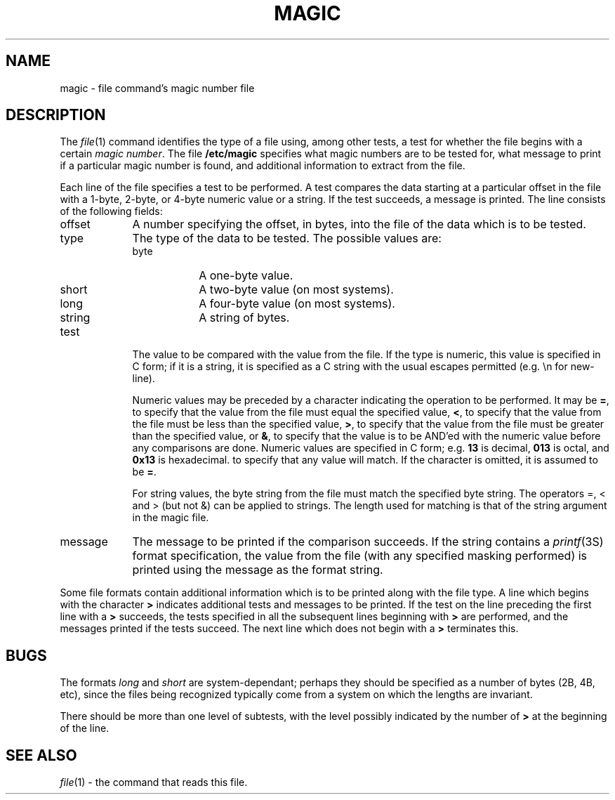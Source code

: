 .\"
.\" PATCHES MAGIC                LEVEL   PATCH THAT GOT US HERE
.\" --------------------         -----   ----------------------
.\" CURRENT PATCH LEVEL:         1       00103
.\" --------------------         -----   ----------------------
.\"
.\" 16 Feb 93	Rodney W. Grimes	Fixed all the commands that had two
.\"					dots in them.
.\"
.TH MAGIC FILES "Public Domain"
.\" install as magic.4 on USG, magic.5 on V7 or Berkeley systems.
.SH NAME
magic \- file command's magic number file
.SH DESCRIPTION
The
.IR file (1)
command identifies the type of a file using,
among other tests,
a test for whether the file begins with a certain
.IR "magic number" .
The file
.B /etc/magic
specifies what magic numbers are to be tested for,
what message to print if a particular magic number is found,
and additional information to extract from the file.
.PP
Each line of the file specifies a test to be performed.
A test compares the data starting at a particular offset
in the file with a 1-byte, 2-byte, or 4-byte numeric value or
a string.  If the test succeeds, a message is printed.
The line consists of the following fields:
.IP offset \w'message'u+2n
A number specifying the offset, in bytes, into the file of the data
which is to be tested.
.IP type
The type of the data to be tested.  The possible values are:
.RS
.IP byte \w'message'u+2n
A one-byte value.
.IP short
A two-byte value (on most systems).
.IP long
A four-byte value (on most systems).
.IP string
A string of bytes.
.RE
.IP test
The value to be compared with the value from the file.  If the type is
numeric, this value
is specified in C form; if it is a string, it is specified as a C string
with the usual escapes permitted (e.g. \en for new-line).
.IP
Numeric values
may be preceded by a character indicating the operation to be performed.
It may be
.BR = ,
to specify that the value from the file must equal the specified value,
.BR < ,
to specify that the value from the file must be less than the specified
value,
.BR > ,
to specify that the value from the file must be greater than the specified
value,
or
.BR & ,
to specify that the value is to be AND'ed with the
numeric value before any comparisons are done.
Numeric values are specified in C form; e.g.
.B 13
is decimal,
.B 013
is octal, and
.B 0x13
is hexadecimal.
to specify that any value will match.  If the character
is omitted, it is assumed to be
.BR = .
.IP
For string values, the byte string from the
file must match the specified byte string. 
The operators =, < and > (but not &) can be applied to strings.
The length used for matching is that of the string argument
in the magic file.
.IP message
The message to be printed if the comparison succeeds.  If the string
contains a
.IR printf (3S)
format specification, the value from the file (with any specified masking
performed) is printed using the message as the format string.
.PP
Some file formats contain additional information which is to be printed
along with the file type.  A line which begins with the character
.B >
indicates additional tests and messages to be printed.  If the test on the
line preceding the first line with a
.B >
succeeds, the tests specified in all the subsequent lines beginning with
.B >
are performed, and the messages printed if the tests succeed.  The next
line which does not begin with a
.B >
terminates this.
.SH BUGS
The formats 
.I long
and
.I short
are system-dependant; perhaps they should be specified as a number
of bytes (2B, 4B, etc), 
since the files being recognized typically come from
a system on which the lengths are invariant.
.PP
There should be more than one level of subtests,
with the level possibly indicated by
the number of
.B >
at the beginning of the line.
.SH SEE ALSO
.IR file (1)
\- the command that reads this file.
.\"
.\" From: guy@sun.uucp (Guy Harris)
.\" Newsgroups: net.bugs.usg
.\" Subject: /etc/magic's format isn't well documented
.\" Message-ID: <2752@sun.uucp>
.\" Date: 3 Sep 85 08:19:07 GMT
.\" Organization: Sun Microsystems, Inc.
.\" Lines: 136
.\" 
.\" Here's a manual page for the format accepted by the "file" made by adding
.\" the changes I posted to the S5R2 version.
.\"
.\" Modified for Ian Darwin's version of the file command.
.\" @(#)$Header: magic.4,v 1.5 87/11/06 20:54:31 ian Exp $
